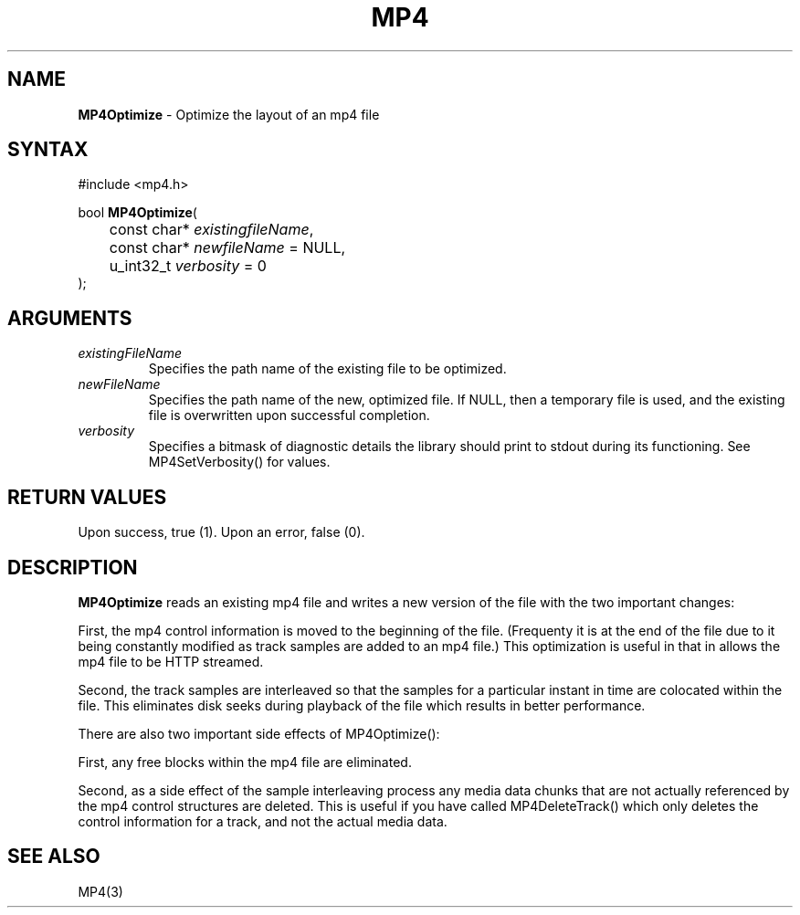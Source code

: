 .TH "MP4" "3" "Version 0.9" "Cisco Systems Inc." "MP4 File Format Library"
.SH "NAME"
.LP 
\fBMP4Optimize\fR \- Optimize the layout of an mp4 file
.SH "SYNTAX"
.LP 
#include <mp4.h>
.LP 
bool \fBMP4Optimize\fR(
.br 
	const char* \fIexistingfileName\fP, 
.br 
	const char* \fInewfileName\fP = NULL, 
.br 
	u_int32_t \fIverbosity\fP = 0
.br 
);

.SH "ARGUMENTS"
.LP 
.TP 
\fIexistingFileName\fP
Specifies the path name of the existing file to be optimized.
.TP 
\fInewFileName\fP
Specifies the path name of the new, optimized file. If NULL, then a temporary file is used, and the existing file is overwritten upon successful completion.
.TP 
\fIverbosity\fP
Specifies a bitmask of diagnostic details the library should print to stdout during its functioning. See MP4SetVerbosity() for values.

.SH "RETURN VALUES"
.LP 
Upon success, true (1). Upon an error, false (0).
.SH "DESCRIPTION"
.LP 
\fBMP4Optimize\fR reads an existing mp4 file and writes a new version of the file with the two important changes:
.LP 
First, the mp4 control information is moved to the beginning of the file. (Frequenty it is at the end of the file due to it being constantly modified as track samples are added to an mp4 file.) This optimization is useful in that in allows the mp4 file to be HTTP streamed. 
.LP 
Second, the track samples are interleaved so that the samples for a particular instant in time are colocated within the file. This eliminates disk seeks during playback of the file which results in better performance.
.LP 
There are also two important side effects of MP4Optimize():
.LP 
First, any free blocks within the mp4 file are eliminated.
.LP 
Second, as a side effect of the sample interleaving process any media data chunks that are not actually referenced by the mp4 control structures are deleted. This is useful if you have called MP4DeleteTrack() which only deletes the control information for a track, and not the actual media data.
.SH "SEE ALSO"
.LP 
MP4(3)
